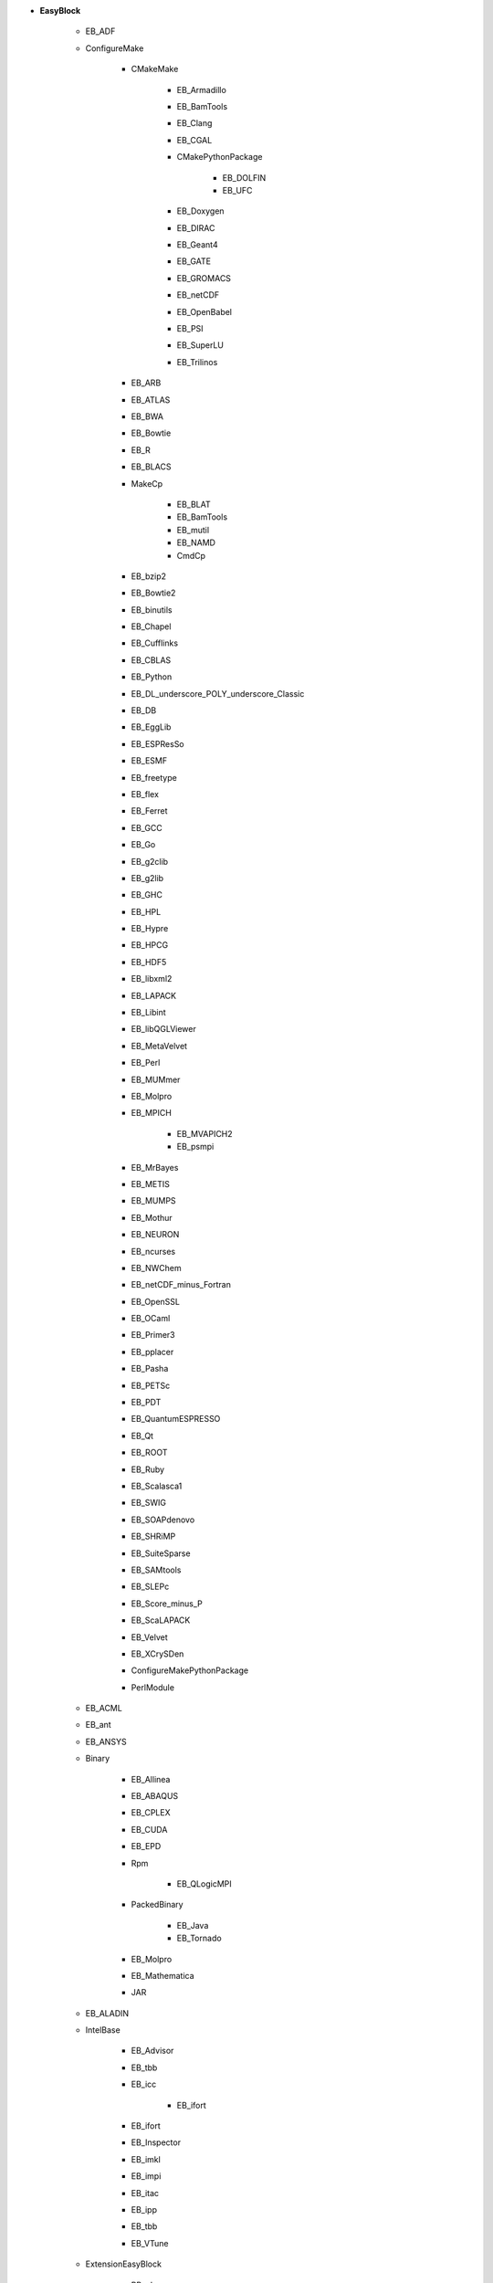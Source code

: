 * **EasyBlock**

    * EB_ADF
    * ConfigureMake

        * CMakeMake

            * EB_Armadillo
            * EB_BamTools
            * EB_Clang
            * EB_CGAL
            * CMakePythonPackage

                * EB_DOLFIN
                * EB_UFC

            * EB_Doxygen
            * EB_DIRAC
            * EB_Geant4
            * EB_GATE
            * EB_GROMACS
            * EB_netCDF
            * EB_OpenBabel
            * EB_PSI
            * EB_SuperLU
            * EB_Trilinos

        * EB_ARB
        * EB_ATLAS
        * EB_BWA
        * EB_Bowtie
        * EB_R
        * EB_BLACS
        * MakeCp

            * EB_BLAT
            * EB_BamTools
            * EB_mutil
            * EB_NAMD
            * CmdCp

        * EB_bzip2
        * EB_Bowtie2
        * EB_binutils
        * EB_Chapel
        * EB_Cufflinks
        * EB_CBLAS
        * EB_Python
        * EB_DL_underscore_POLY_underscore_Classic
        * EB_DB
        * EB_EggLib
        * EB_ESPResSo
        * EB_ESMF
        * EB_freetype
        * EB_flex
        * EB_Ferret
        * EB_GCC
        * EB_Go
        * EB_g2clib
        * EB_g2lib
        * EB_GHC
        * EB_HPL
        * EB_Hypre
        * EB_HPCG
        * EB_HDF5
        * EB_libxml2
        * EB_LAPACK
        * EB_Libint
        * EB_libQGLViewer
        * EB_MetaVelvet
        * EB_Perl
        * EB_MUMmer
        * EB_Molpro
        * EB_MPICH

            * EB_MVAPICH2
            * EB_psmpi

        * EB_MrBayes
        * EB_METIS
        * EB_MUMPS
        * EB_Mothur
        * EB_NEURON
        * EB_ncurses
        * EB_NWChem
        * EB_netCDF_minus_Fortran
        * EB_OpenSSL
        * EB_OCaml
        * EB_Primer3
        * EB_pplacer
        * EB_Pasha
        * EB_PETSc
        * EB_PDT
        * EB_QuantumESPRESSO
        * EB_Qt
        * EB_ROOT
        * EB_Ruby
        * EB_Scalasca1
        * EB_SWIG
        * EB_SOAPdenovo
        * EB_SHRiMP
        * EB_SuiteSparse
        * EB_SAMtools
        * EB_SLEPc
        * EB_Score_minus_P
        * EB_ScaLAPACK
        * EB_Velvet
        * EB_XCrySDen
        * ConfigureMakePythonPackage
        * PerlModule

    * EB_ACML
    * EB_ant
    * EB_ANSYS
    * Binary

        * EB_Allinea
        * EB_ABAQUS
        * EB_CPLEX
        * EB_CUDA
        * EB_EPD
        * Rpm

            * EB_QLogicMPI

        * PackedBinary

            * EB_Java
            * EB_Tornado

        * EB_Molpro
        * EB_Mathematica
        * JAR

    * EB_ALADIN
    * IntelBase

        * EB_Advisor
        * EB_tbb
        * EB_icc

            * EB_ifort

        * EB_ifort
        * EB_Inspector
        * EB_imkl
        * EB_impi
        * EB_itac
        * EB_ipp
        * EB_tbb
        * EB_VTune

    * ExtensionEasyBlock

        * RPackage

            * EB_Bioconductor
            * EB_pbdSLAP
            * EB_pbdMPI
            * EB_Rserve
            * EB_Rmpi
            * EB_XML

        * PythonPackage

            * CMakePythonPackage

                * EB_DOLFIN
                * EB_UFC

            * EB_EggLib
            * EB_EasyBuildMeta
            * EB_libxml2
            * FortranPythonPackage

                * EB_numpy
                * EB_scipy

            * EB_netcdf4_minus_python
            * EB_nose
            * EB_PyZMQ
            * EB_python_minus_meep
            * EB_PyQuante
            * EB_VSC_minus_tools
            * EB_wxPython
            * VersionIndependentPythonPackage

                * VersionIndependendPythonPackage
                * VSCPythonPackage

            * ConfigureMakePythonPackage

        * RubyGem
        * PerlModule
        * OCamlPackage

    * EB_BiSearch
    * EB_Boost
    * EB_CP2K
    * EB_Chimera
    * EB_CHARMM
    * EB_Eigen
    * EB_FDTD_underscore_Solutions
    * Tarball

        * EB_FreeSurfer
        * EB_FoldX
        * EB_Hadoop
        * EB_MTL4
        * BinariesTarball

    * EB_FSL
    * EB_FLUENT
    * EB_GenomeAnalysisTK
    * EB_GAMESS_minus_US
    * PackedBinary

        * EB_Java
        * EB_Tornado

    * EB_libsmm
    * EB_MRtrix
    * EB_MCR
    * EB_Modeller
    * EB_Maple
    * EB_MATLAB
    * EB_NEMO
    * EB_NCL
    * EB_OpenIFS
    * EB_OpenFOAM
    * EB_ParMETIS
    * EB_PGI
    * EB_picard
    * EB_Rosetta
    * EB_SNPhylo
    * EB_SCOTCH
    * EB_Samcef
    * EB_Trinity
    * EB_TINKER
    * EB_TotalView
    * EB_WRF
    * EB_WIEN2k
    * EB_WPS
    * EB_Xmipp
    * Bundle

        * CrayToolchain
        * Toolchain
        * SystemCompiler
        * BuildEnv

    * Waf
    * SCons


* **Extension**

    * ExtensionEasyBlock

        * RPackage

            * EB_Bioconductor
            * EB_pbdSLAP
            * EB_pbdMPI
            * EB_Rserve
            * EB_Rmpi
            * EB_XML

        * PythonPackage

            * CMakePythonPackage

                * EB_DOLFIN
                * EB_UFC

            * EB_EggLib
            * EB_EasyBuildMeta
            * EB_libxml2
            * FortranPythonPackage

                * EB_numpy
                * EB_scipy

            * EB_netcdf4_minus_python
            * EB_nose
            * EB_PyZMQ
            * EB_python_minus_meep
            * EB_PyQuante
            * EB_VSC_minus_tools
            * EB_wxPython
            * VersionIndependentPythonPackage

                * VersionIndependendPythonPackage
                * VSCPythonPackage

            * ConfigureMakePythonPackage

        * RubyGem
        * PerlModule
        * OCamlPackage


